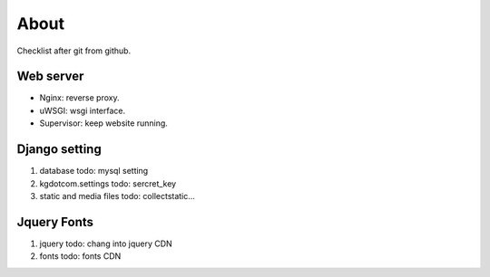 About
=====

Checklist after git from github.

Web server
~~~~~~~~~~

-   Nginx: reverse proxy.
-   uWSGI: wsgi interface.
-   Supervisor: keep website running.

Django setting
~~~~~~~~~~~~~~

1. database
   todo: mysql setting

2. kgdotcom.settings
   todo: sercret_key

3. static and media files
   todo: collectstatic...

Jquery Fonts
~~~~~~~~~~~~

1. jquery
   todo: chang into jquery CDN

2. fonts
   todo: fonts CDN

